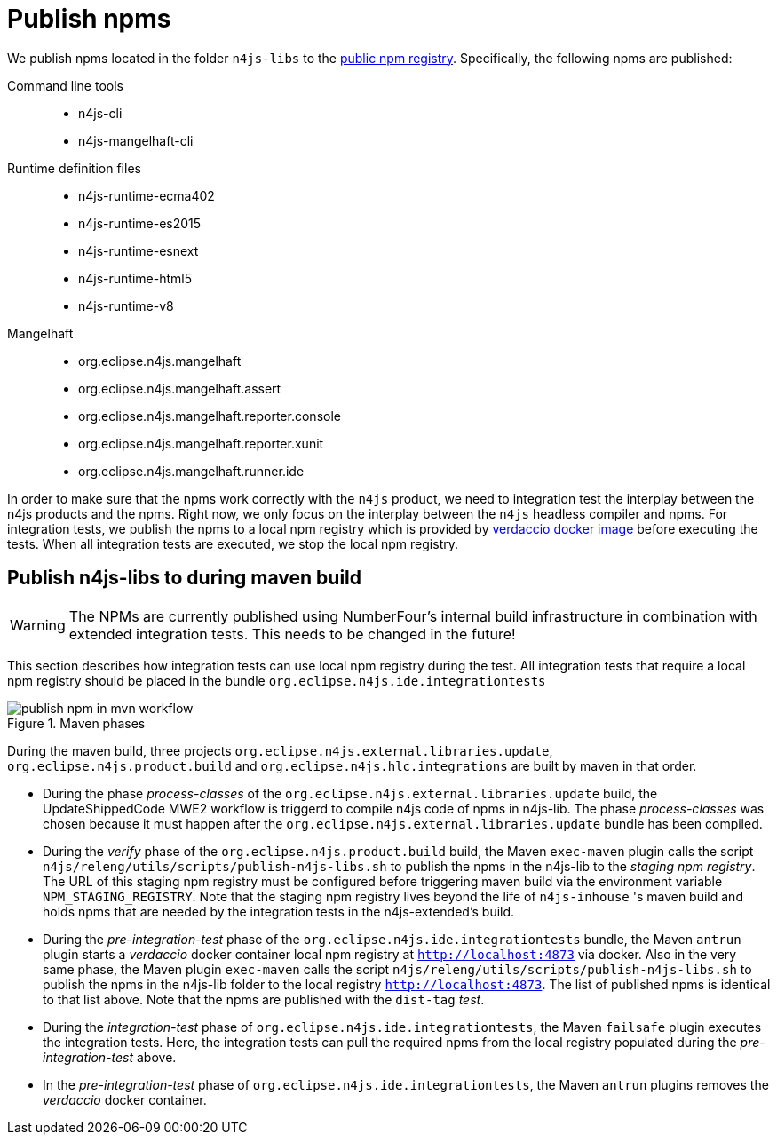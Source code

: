 ////
Copyright (c) 2019 NumberFour AG and others.
All rights reserved. This program and the accompanying materials
are made available under the terms of the Eclipse Public License v1.0
which accompanies this distribution, and is available at
http://www.eclipse.org/legal/epl-v10.html

Contributors:
  NumberFour AG - Initial API and implementation
////

[[sec:publish-npms-to-public]]
= Publish npms
:find:

We publish npms located in the folder `n4js-libs` to the link:registry.npmjs.org[public npm registry]. Specifically, the following npms are published:

Command line tools::
	* n4js-cli
	* n4js-mangelhaft-cli

Runtime definition files::
	* n4js-runtime-ecma402
	* n4js-runtime-es2015
	* n4js-runtime-esnext
	* n4js-runtime-html5
	* n4js-runtime-v8

Mangelhaft::
	* org.eclipse.n4js.mangelhaft
	* org.eclipse.n4js.mangelhaft.assert
	* org.eclipse.n4js.mangelhaft.reporter.console
	* org.eclipse.n4js.mangelhaft.reporter.xunit
	* org.eclipse.n4js.mangelhaft.runner.ide

In order to make sure that the npms work correctly with the `n4js` product, we need to integration test the interplay between the n4js products and the npms. Right now, we only focus on the interplay between the `n4js` headless compiler and npms. For integration tests, we publish the npms to a local npm registry which is provided by link:https://www.verdaccio.org/docs/en/docker.html[verdaccio docker image] before executing the tests. When all integration tests are executed, we stop the local npm registry.




[[sec:publish-npms-n4js-maven]]
== Publish n4js-libs to during  maven build

WARNING: The NPMs are currently published using NumberFour's internal build infrastructure in combination with extended integration tests. This needs to be changed in the future!

This section describes how integration tests can use local npm registry during the test.
All integration tests that require a local npm registry should be placed in the bundle `org.eclipse.n4js.ide.integrationtests`

.How the publishing steps are embedded in Maven phases
[.center]
image::{find}images/publish_npm_in_mvn_workflow.svg[title="Maven phases"]


During the maven build, three projects `org.eclipse.n4js.external.libraries.update`, `org.eclipse.n4js.product.build` and `org.eclipse.n4js.hlc.integrations` are built by maven in that order.

* During the phase _process-classes_ of the `org.eclipse.n4js.external.libraries.update` build, the UpdateShippedCode MWE2 workflow is triggerd to compile n4js code of npms in n4js-lib. The phase _process-classes_ was chosen because it must happen after the `org.eclipse.n4js.external.libraries.update` bundle has been compiled.

* During the _verify_ phase of the `org.eclipse.n4js.product.build` build, the Maven `exec-maven` plugin calls the script `n4js/releng/utils/scripts/publish-n4js-libs.sh` to publish the npms in the n4js-lib to the _staging npm registry_. The URL of this staging npm registry must be configured before triggering maven build via the environment variable `NPM_STAGING_REGISTRY`. Note that the staging npm registry lives beyond the life of `n4js-inhouse` 's maven build and holds npms that are needed by the integration tests in the n4js-extended's build.

* During the _pre-integration-test_ phase of the `org.eclipse.n4js.ide.integrationtests` bundle, the Maven `antrun` plugin starts a _verdaccio_ docker container local npm registry at `http://localhost:4873` via docker. Also in the very same phase, the Maven plugin `exec-maven` calls the script `n4js/releng/utils/scripts/publish-n4js-libs.sh` to publish the npms in the n4js-lib folder to the local registry `http://localhost:4873`. The list of published npms is identical to that list above. Note that the npms are published with the `dist-tag` _test_.

* During the _integration-test_ phase of `org.eclipse.n4js.ide.integrationtests`, the Maven `failsafe` plugin executes the integration tests. Here, the integration tests can pull the required npms from the local registry populated during the _pre-integration-test_ above.

* In the _pre-integration-test_ phase of `org.eclipse.n4js.ide.integrationtests`, the Maven `antrun` plugins removes the  _verdaccio_ docker container.



